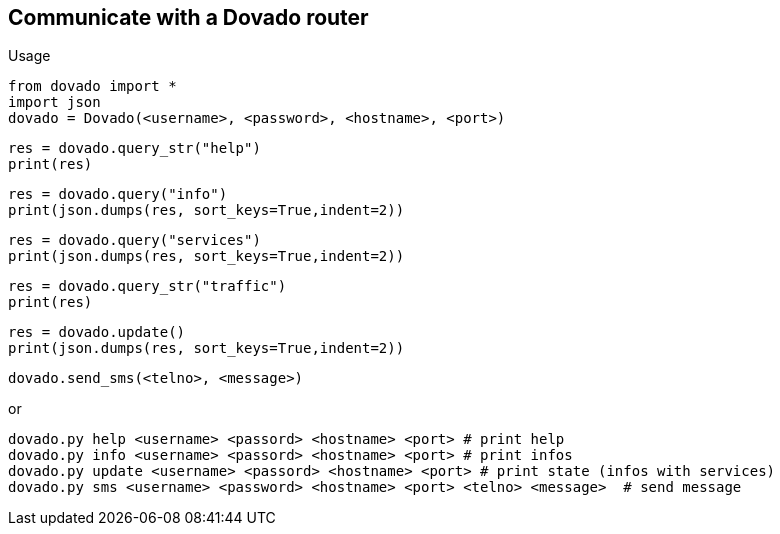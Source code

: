 == Communicate with a Dovado router

Usage

  from dovado import *
  import json
  dovado = Dovado(<username>, <password>, <hostname>, <port>)

  res = dovado.query_str("help")
  print(res)

  res = dovado.query("info")
  print(json.dumps(res, sort_keys=True,indent=2))

  res = dovado.query("services")
  print(json.dumps(res, sort_keys=True,indent=2))

  res = dovado.query_str("traffic")
  print(res)

  res = dovado.update()
  print(json.dumps(res, sort_keys=True,indent=2))

  dovado.send_sms(<telno>, <message>)

or

  dovado.py help <username> <passord> <hostname> <port> # print help
  dovado.py info <username> <passord> <hostname> <port> # print infos
  dovado.py update <username> <passord> <hostname> <port> # print state (infos with services)
  dovado.py sms <username> <password> <hostname> <port> <telno> <message>  # send message
